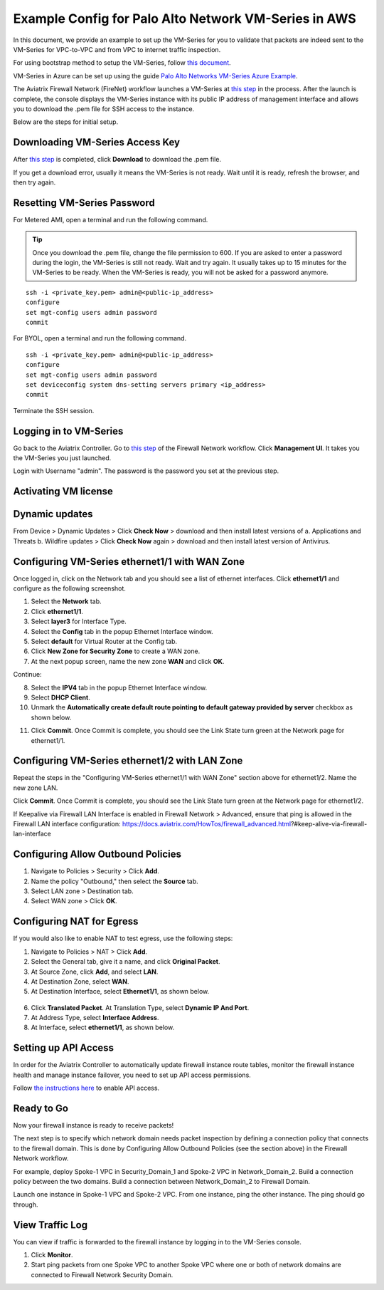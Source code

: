 .. meta::
  :description: Firewall Network
  :keywords: AWS Transit Gateway, AWS TGW, TGW orchestrator, Aviatrix Transit network, Transit DMZ, Egress, Firewall


=========================================================
Example Config for Palo Alto Network VM-Series in AWS
=========================================================

In this document, we provide an example to set up the VM-Series for you to validate that packets are indeed
sent to the VM-Series for VPC-to-VPC and from VPC to internet traffic inspection.

For using bootstrap method to setup the VM-Series, follow `this document <https://docs.aviatrix.com/HowTos/bootstrap_example.html>`_.

VM-Series in Azure can be set up using the guide `Palo Alto Networks VM-Series Azure Example <https://docs.aviatrix.com/HowTos/config_PaloAltoAzure.html#example-config-for-palo-alto-networks-vm-series-in-azure>`_.

The Aviatrix Firewall Network (FireNet) workflow launches a VM-Series at `this step <https://docs.aviatrix.com/HowTos/firewall_network_workflow.html#launching-and-associating-firewall-instance>`_ in the process. After the launch is complete, the console displays the VM-Series instance with its public IP address of management interface and allows you to download the .pem file for SSH access to the instance. 

Below are the steps for initial setup. 

Downloading VM-Series Access Key
--------------------------------------------

After `this step <https://docs.aviatrix.com/HowTos/firewall_network_workflow.html#launching-and-associating-firewall-instance>`_ is completed, click **Download** to download the .pem file.

If you get a download error, usually it means the VM-Series is not ready. Wait until it is ready, refresh the browser, and then try again.

|access_key|

Resetting VM-Series Password
------------------------------------------

For Metered AMI, open a terminal and run the following command. 

.. tip ::

 Once you download the .pem file, change the file permission to 600. If you are asked to enter a password during the login, the VM-Series is still not ready. Wait and try again. It usually takes up to 15 minutes for the VM-Series to be ready. When the VM-Series is ready, you will not be asked for a password anymore.  


::
  
 ssh -i <private_key.pem> admin@<public-ip_address>
 configure
 set mgt-config users admin password	 
 commit

For BYOL, open a terminal and run the following command.

::

 ssh -i <private_key.pem> admin@<public-ip_address>
 configure
 set mgt-config users admin password
 set deviceconfig system dns-setting servers primary <ip_address>
 commit

Terminate the SSH session.

Logging in to VM-Series
---------------------------------

Go back to the Aviatrix Controller. 
Go to `this step <https://docs.aviatrix.com/HowTos/firewall_network_workflow.html#launching-and-associating-firewall-instance>`_ of the Firewall Network workflow. Click **Management UI**. It takes you the VM-Series you just launched. 

Login with Username "admin". The password is the password you set at the previous step. 

Activating VM license
-----------------------------

Dynamic updates
-----------------------------

From Device > Dynamic Updates > Click **Check Now** > download and then install latest versions of a. Applications and Threats b. Wildfire updates > Click **Check Now** again > download and then install latest version of Antivirus.

Configuring VM-Series ethernet1/1 with WAN Zone
-------------------------------------------------------------------

Once logged in, click on the Network tab and you should see a list of ethernet interfaces. Click **ethernet1/1** and 
configure as the following screenshot. 

1. Select the **Network** tab.
2. Click **ethernet1/1**.
3. Select **layer3** for Interface Type.
4. Select the **Config** tab in the popup Ethernet Interface window.
5. Select **default** for Virtual Router at the Config tab.
6. Click **New Zone for Security Zone** to create a WAN zone. 
7. At the next popup screen, name the new zone **WAN** and click **OK**.

|new_zone|

Continue:

8. Select the **IPV4** tab in the popup Ethernet Interface window.
9. Select **DHCP Client**.
10. Unmark the **Automatically create default route pointing to default gateway provided by server** checkbox as shown below.

|ipv4|

11. Click **Commit**. Once Commit is complete, you should see the Link State turn green at the Network page for ethernet1/1. 

Configuring VM-Series ethernet1/2 with LAN Zone
------------------------------------------------------------------

Repeat the steps in the "Configuring VM-Series ethernet1/1 with WAN Zone" section above for ethernet1/2. Name the new zone LAN.

Click **Commit**. Once Commit is complete, you should see the Link State turn green at the Network page for ethernet1/2.

.. tip ::

If Keepalive via Firewall LAN Interface is enabled in Firewall Network > Advanced, ensure that ping is allowed in the Firewall LAN interface configuration:
https://docs.aviatrix.com/HowTos/firewall_advanced.html?#keep-alive-via-firewall-lan-interface

::

Configuring Allow Outbound Policies
------------------------------------------------

1. Navigate to Policies > Security > Click **Add**.
2. Name the policy "Outbound," then select the **Source** tab. 
3. Select LAN zone >  Destination tab. 
4. Select WAN zone > Click **OK**.

Configuring NAT for Egress
-------------------------------------

If you would also like to enable NAT to test egress, use the following steps:

1. Navigate to Policies > NAT > Click **Add**.
2. Select the General tab, give it a name, and click **Original Packet**. 
3. At Source Zone, click **Add**, and select **LAN**. 
4. At Destination Zone, select **WAN**. 
5. At Destination Interface, select **Ethernet1/1**, as shown below.

 |nat_original_packet| 

6. Click **Translated Packet**. At Translation Type, select **Dynamic IP And Port**. 
7. At Address Type, select **Interface Address**. 
8. At Interface, select **ethernet1/1**, as shown below. 

 |nat_translated_packet|

Setting up API Access 
----------------------------

In order for the Aviatrix Controller to automatically update firewall instance route tables, monitor the firewall instance health and manage instance failover, you need to set up API access permissions. 

Follow `the instructions here <https://docs.aviatrix.com/HowTos/paloalto_API_setup.html>`_ to enable API access. 

Ready to Go
-------------------

Now your firewall instance is ready to receive packets! 

The next step is to specify which network domain needs packet inspection by defining a connection policy that connects to
the firewall domain. This is done by Configuring Allow Outbound Policies (see the section above) in the Firewall Network workflow. 

For example, deploy Spoke-1 VPC in Security_Domain_1 and Spoke-2 VPC in Network_Domain_2. Build a connection policy between the two domains. Build a connection between Network_Domain_2 to Firewall Domain. 

Launch one instance in Spoke-1 VPC and Spoke-2 VPC. From one instance, ping the other instance. The ping should go through.  

View Traffic Log
----------------------

You can view if traffic is forwarded to the firewall instance by logging in to the VM-Series console. 

1. Click **Monitor**. 
2. Start ping packets from one Spoke VPC to another Spoke VPC where one or both of network domains are connected to Firewall Network Security Domain.


.. |access_key| image:: config_paloaltoVM_media/access_key.png
   :scale: 30%

.. |new_zone| image:: config_paloaltoVM_media/new_zone.png
   :scale: 30%

.. |ipv4| image:: config_paloaltoVM_media/ipv4.png
   :scale: 30%

.. |nat_original_packet| image:: config_paloaltoVM_media/nat_original_packet.png
   :scale: 30%

.. |nat_translated_packet| image:: config_paloaltoVM_media/nat_translated_packet.png
   :scale: 30%

.. disqus::
